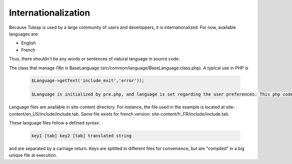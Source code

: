 Internationalization
====================

Because Tuleap is used by a large community of users and developpers, it is internationalized. For now, available languages are:

- English
- French

Thus, there shouldn't be any words or sentences of natural language in source code.

The class that manage i18n is BaseLanguage (src/common/language/BaseLanguage.class.php). A typical use in PHP is

  .. code-block:: bash

    $Language->getText('include_exit','error'));

    $Language is initialized by pre.php, and language is set regarding the user preferences. This php code will be replaced by a string defined in languages file.

Language files are available in site-content directory. For instance, the file used in the example is located at site-content/en_US/include/include.tab. Same file exists for french version: site-content/fr_FR/include/include.tab.

These language files follow a defined syntax:

  .. code-block:: bash

    key1 [tab] key2 [tab] translated string

and are separated by a carriage return. Keys are splitted in different files for convenience, but are "compiled" in a big unique file at execution. 